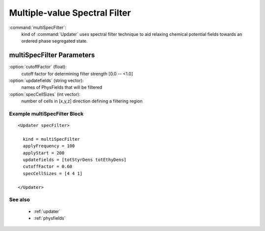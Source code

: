 .. _multispecfilter:

Multiple-value Spectral Filter
------------------------------

:command:`multiSpecFilter`:
    kind of :command:`Updater` uses spectral filter technique to aid relaxing 
    chemical potential fields towards an ordered phase segregated state.

    
multiSpecFilter Parameters
^^^^^^^^^^^^^^^^^^^^^^^^^^^^^^^^^^^^^

:option:`cutoffFactor` (float):
    cutoff factor for determining filter strength [0.0 -- <1.0]

:option:`updatefields` (string vector):
    names of PhysFields that will be filtered

:option:`specCellSizes` (int vector):
    number of cells in [x,y,z] direction defining a filtering region

    
Example multiSpecFilter Block
~~~~~~~~~~~~~~~~~~~~~~~~~~~~~~~~

::

    <Updater specFilter>

      kind = multiSpecFilter
      applyFrequency = 100
      applyStart = 200
      updatefields = [totStyrDens totEthyDens]
      cutoffFactor = 0.60
      specCellSizes = [4 4 1]

    </Updater>

See also
~~~~~~~~~~
    - :ref:`updater`
    - :ref:`physfields`
